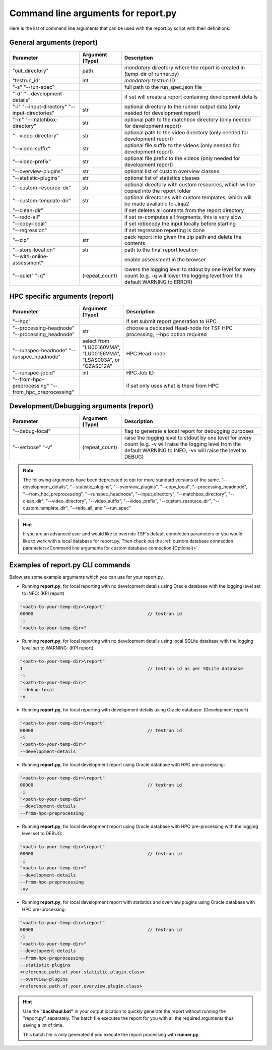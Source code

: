 Command line arguments for report.py
####################################

Here is the list of command line arguments that can be used with the report.py script with their definitions:

General arguments (report)
**************************

.. list-table::
    :widths: 25 15 50
    :header-rows: 1

    * - Parameter
      - Argument (Type)
      - Description

    * - "out_directory"
      - path
      - *mandatory* directory where the report is created in (temp_dir of runner.py)

    * - "testrun_id"
      - int
      - *mandatory* testrun ID

    * - "-s" "\-\-run-spec"
      -
      - full path to the run_spec.json file

    * - "-d" "\-\-development-details"
      - 
      - if set will create a report containing development details

    * - "-i" "\-\-input-directory" "\-\-input-directories"
      - str
      - optional directory to the runner output data (only needed for development report)

    * - "-m" "\-\-matchbox-directory"
      - str
      - optional path to the matchbox directory (only needed for development report)

    * - "\-\-video-directory"
      - str
      - optional path to the video directory (only needed for development report)

    * - "\-\-video-suffix"
      - str
      - optional file suffix to the videos (only needed for development report)

    * - "\-\-video-prefix"
      - str
      - optional file prefix to the videos (only needed for development report)

    * - "\-\-overview-plugins"
      - str
      - optional list of custom overview classes

    * - "\-\-statistic-plugins"
      - str
      - optional list of statistics classes

    * - "\-\-custom-resource-dir"
      - str
      - optional directory with custom resources, which will be copied into the report folder

    * - "\-\-custom-template-dir"
      - str
      - optional directories with custom templates, which will be made available to Jinja2

    * - "\-\-clean-dir"
      - 
      - if set deletes all contents from the report directory

    * - "\-\-redo-all"
      - 
      - if set re-computes all fragments, this is very slow

    * - "\-\-copy-local"
      - 
      - if set robocopy the input locally before starting

    * - "\-\-regression"
      - 
      - if set regression reporting is done

    * - "\-\-zip"
      - str
      - pack report into given the zip path and delete the contents

    * - "\-\-store-location"
      - str
      - path to the final report location

    * - "\-\-with-online-assessment"
      - 
      - enable assessment in the browser

    * - "\-\-quiet" "-q"
      - (repeat_count)
      - lowers the logging level to stdout by one level for every count (e.g. -q will lower the logging level from the default WARNING to ERROR)

HPC specific arguments (report)
*******************************

.. list-table::
    :widths: 25 15 50
    :header-rows: 1

    * - Parameter
      - Argument (Type)
      - Description

    * - "\-\-hpc"
      -
      - if set submit report generation to HPC

    * - "\-\-processing-headnode" "\-\-processing_headnode"
      - str
      - choose a dedicated Head-node for TSF HPC processing, \-\-hpc option required

    * - "\-\-runspec-headnode" "\-\-runspec_headnode"
      - select from "LU00160VMA", "LU00156VMA", "LSAS003A", or "OZAS012A"
      - HPC Head-node

    * - "\-\-runspec-jobid"
      - int
      - HPC Job ID

    * - "\-\-from-hpc-preprocessing" "\-\-from_hpc_preprocessing"
      -
      - if set only uses what is there from HPC

Development/Debugging arguments (report)
****************************************

.. list-table::
    :widths: 25 15 50
    :header-rows: 1

    * - Parameter
      - Argument (Type)
      - Description

    * - "\-\-debug-local"
      -
      - flag to generate a local report for debugging purposes

    * - "\-\-verbose" "-v"
      - (repeat_count)
      - raise the logging level to stdout by one level for every count (e.g. -v will raise the logging level from the default WARNING to INFO, -vv will raise the level to DEBUG)



.. note::
    The following arguments have been deprecated to opt for more standard versions of the same.
    "\-\-development_details", "\-\-statistic_plugins", "\-\-overview_plugins", "\-\-copy_local", "\-\-processing_headnode", "\-\-from_hpc_preprocessing", "\-\-runspec_headnode", "\-\-input_directory", "\-\-matchbox_directory", "\-\-clean_dir", "\-\-video_directory", "\-\-video_suffix", "\-\-video_prefix", "\-\-custom_resource_dir", "\-\-custom_template_dir", "\-\-redo_all, and "\-\-run_spec"

.. hint::
    If you are an advanced user and would like to override TSF's default connection parameters or you would like to work with a local database for report.py.
    Then check out the :ref:`custom database connection parameters<Command line arguments for custom database connection (Optional)>`.


Examples of report.py CLI commands
**********************************

Below are some example arguments which you can use for your report.py.

* Running **report.py**, for local reporting with no development details using Oracle database with the logging level set to INFO: (KPI report)

.. code-block:: bash

    "<path-to-your-temp-dir>\report"
    00000                                           // testrun id
    -i
    "<path-to-your-temp-dir>"

* Running **report.py**, for local reporting with no development details using local SQLite database with the logging level set to WARNING: (KPI report)

.. code-block:: bash

    "<path-to-your-temp-dir>\report"
    1                                               // testrun id as per SQLite database
    -i
    "<path-to-your-temp-dir>"
    --debug-local
    -v

* Running **report.py**, for local reporting with development details using Oracle database: (Development report)

.. code-block:: bash

    "<path-to-your-temp-dir>\report"
    00000                                           // testrun id
    -i
    "<path-to-your-temp-dir>"
    --development-details

* Running **report.py**, for local development report using Oracle database with HPC pre-processing:

.. code-block:: bash

    "<path-to-your-temp-dir>\report"
    00000                                           // testrun id
    -i
    "<path-to-your-temp-dir>"
    --development-details
    --from-hpc-preprocessing

* Running **report.py**, for local development report using Oracle database with HPC pre-processing with the logging level set to DEBUG:

.. code-block:: bash

    "<path-to-your-temp-dir>\report"
    00000                                           // testrun id
    -i
    "<path-to-your-temp-dir>"
    --development-details
    --from-hpc-preprocessing
    -vv

* Running **report.py**, for local development report with statistics and overview plugins using Oracle database with HPC pre-processing:

.. code-block:: bash

    "<path-to-your-temp-dir>\report"
    00000                                           // testrun id
    -i
    "<path-to-your-temp-dir>"
    --development-details
    --from-hpc-preprocessing
    --statistic-plugins
    <reference.path.of.your.statistic.plugin.class>
    --overview-plugins
    <reference.path.of.your.overview.plugin.class>


.. hint::
    Use the **"backhaul.bat"** in your output location to quickly generate the report without running the "report.py" separately.
    The batch file executes the report for you with all the required arguments thus saving a lot of time.

    This batch file is only generated if you execute the report processing with **runner.py**.


